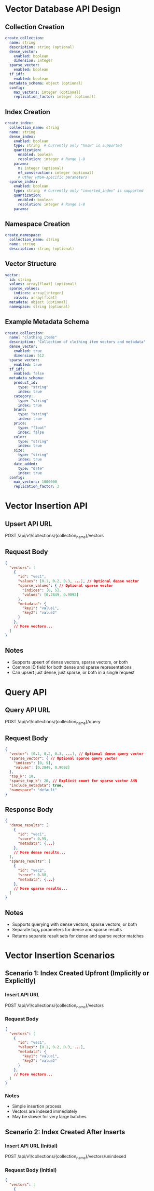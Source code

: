 * Vector Database API Design

** Collection Creation
#+begin_src yaml
create_collection:
  name: string
  description: string (optional)
  dense_vector:
    enabled: boolean
    dimension: integer
  sparse_vector:
    enabled: boolean
  tf_idf:
    enabled: boolean
  metadata_schema: object (optional)
  config:
    max_vectors: integer (optional)
    replication_factor: integer (optional)
#+end_src

** Index Creation
#+begin_src yaml
create_index:
  collection_name: string
  name: string
  dense_index:
    enabled: boolean
    type: string  # Currently only "hnsw" is supported
    quantization:
      enabled: boolean
      resolution: integer # Range 1-8
    params:
      m: integer (optional)
      ef_construction: integer (optional)
      # Other HNSW-specific parameters
  sparse_index:
    enabled: boolean
    type: string  # Currently only "inverted_index" is supported
    quantization:
      enabled: boolean
      resolution: integer # Range 1-8
    params:
#+end_src

** Namespace Creation
#+begin_src yaml
create_namespace:
  collection_name: string
  name: string
  description: string (optional)
#+end_src

** Vector Structure
#+begin_src yaml
vector:
  id: string
  values: array[float] (optional)
  sparse_values:
    indices: array[integer]
    values: array[float]
  metadata: object (optional)
  namespace: string (optional)
#+end_src

** Example Metadata Schema
#+begin_src yaml
create_collection:
  name: "clothing_items"
  description: "Collection of clothing item vectors and metadata"
  dense_vector:
    enabled: true
    dimension: 512
  sparse_vector:
    enabled: true
  tf_idf:
    enabled: false
  metadata_schema:
    product_id:
      type: "string"
      index: true
    category:
      type: "string"
      index: true
    brand:
      type: "string"
      index: true
    price:
      type: "float"
      index: false
    color:
      type: "string"
      index: true
    size:
      type: "string"
      index: true
    date_added:
      type: "date"
      index: true
  config:
    max_vectors: 1000000
    replication_factor: 3
#+end_src

* Vector Insertion API 

** Upsert API URL
POST /api/v1/collections/{collection_name}/vectors

** Request Body
#+BEGIN_SRC json
{
  "vectors": [
    {
      "id": "vec1",
      "values": [0.1, 0.2, 0.3, ...], // Optional dense vector
      "sparse_values": { // Optional sparse vector
        "indices": [0, 5],
        "values": [0.2849, 0.9092]
      },
      "metadata": {
        "key1": "value1",
        "key2": "value2"
      }
    },
    // More vectors...
  ]
}
#+END_SRC

** Notes
- Supports upsert of dense vectors, sparse vectors, or both
- Common ID field for both dense and sparse representations
- Can upsert just dense, just sparse, or both in a single request

* Query API

** Query API URL
POST /api/v1/collections/{collection_name}/query

** Request Body
#+BEGIN_SRC json
{
  "vector": [0.1, 0.2, 0.3, ...], // Optional dense query vector
  "sparse_vector": { // Optional sparse query vector
    "indices": [0, 5],
    "values": [0.2849, 0.9092]
  },
  "top_k": 10,
  "sparse_top_k": 20, // Explicit count for sparse vector ANN
  "include_metadata": true,
  "namespace": "default"
}
#+END_SRC

** Response Body
#+BEGIN_SRC json
{
  "dense_results": [
    {
      "id": "vec1",
      "score": 0.95,
      "metadata": {...}
    },
    // More dense results...
  ],
  "sparse_results": [
    {
      "id": "vec2",
      "score": 0.88,
      "metadata": {...}
    },
    // More sparse results...
  ]
}
#+END_SRC

** Notes
- Supports querying with dense vectors, sparse vectors, or both
- Separate top_k parameters for dense and sparse results
- Returns separate result sets for dense and sparse vector matches

* Vector Insertion Scenarios

** Scenario 1: Index Created Upfront (Implicitly or Explicitly)

*** Insert API URL
    POST /api/v1/collections/{collection_name}/vectors

*** Request Body
    #+BEGIN_SRC json
    {
      "vectors": [
        {
          "id": "vec1",
          "values": [0.1, 0.2, 0.3, ...],
          "metadata": {
            "key1": "value1",
            "key2": "value2"
          }
        },
        // More vectors...
      ]
    }
    #+END_SRC

*** Notes
    - Simple insertion process
    - Vectors are indexed immediately
    - May be slower for very large batches

** Scenario 2: Index Created After Inserts

*** Insert API URL (Initial)
    POST /api/v1/collections/{collection_name}/vectors/unindexed

*** Request Body (Initial)
    #+BEGIN_SRC json
    {
      "vectors": [
        {
          "id": "vec1",
          "values": [0.1, 0.2, 0.3, ...],
          "metadata": {
            "key1": "value1",
            "key2": "value2"
          }
        },
        // More vectors...
      ]
    }
    #+END_SRC

*** Index Creation API URL
    POST /api/v1/collections/{collection_name}/index

*** Index Creation Request Body
    #+BEGIN_SRC json
    {
      "index_type": "hnsw",
      "metric_type": "cosine",
      "params": {
        "m": 16,
        "ef_construction": 200
      }
    }
    #+END_SRC

*** Notes
    - Two-step process: insert, then create index
    - Initial inserts may be faster
    - Allows for bulk insertion before indexing
    - Index creation may take significant time for large datasets

* Scenario 3: Subsequent Inserts After Explicit Index Creation

** Behavior
   -  It will automatically index new vectors inserted after explicit index creation
   - The system maintains the existing index structure and updates it with new vectors

** API URL for Subsequent Inserts
   POST /api/v1/collections/{collection_name}/vectors

** Request Body
   #+BEGIN_SRC json
   {
     "vectors": [
       {
         "id": "vec_new",
         "values": [0.4, 0.5, 0.6, ...],
         "metadata": {
           "key1": "value3",
           "key2": "value4"
         }
       },
       // More vectors...
     ]
   }
   #+END_SRC

** Notes
   - The URL is the same as in Scenario 1 (index created upfront)
   - New vectors are automatically added to the existing index
